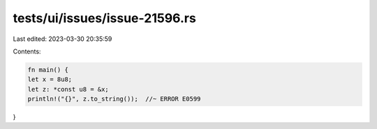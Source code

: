 tests/ui/issues/issue-21596.rs
==============================

Last edited: 2023-03-30 20:35:59

Contents:

.. code-block:: rs

    fn main() {
    let x = 8u8;
    let z: *const u8 = &x;
    println!("{}", z.to_string());  //~ ERROR E0599
}


